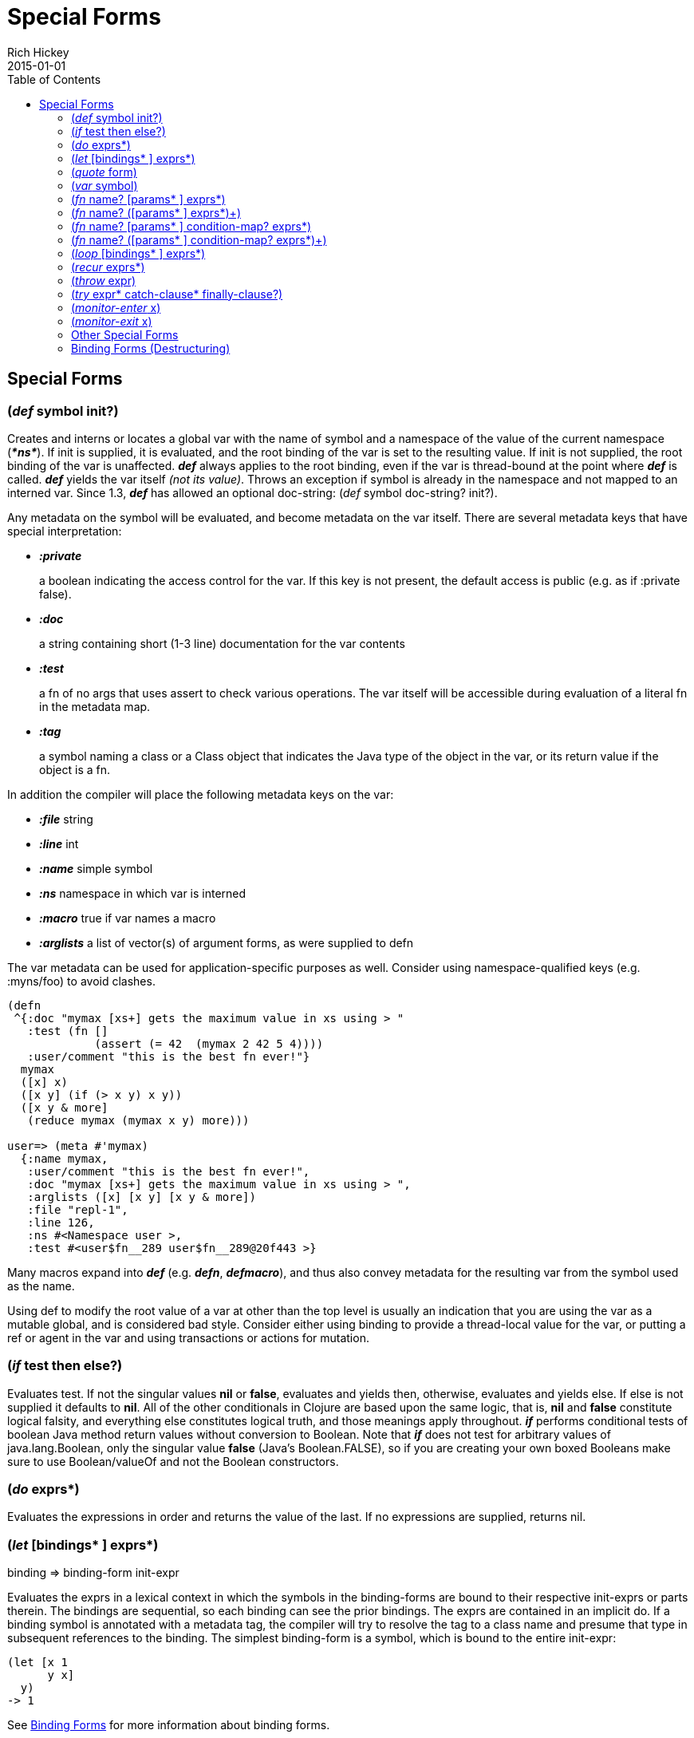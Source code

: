 = Special Forms
Rich Hickey
2015-01-01
:jbake-type: page
:toc: macro

ifdef::env-github,env-browser[:outfilesuffix: .adoc]

toc::[]

== Special Forms

[[def]]
=== (_def_ symbol init?) 

Creates and interns or locates a global var with the name of symbol and a namespace of the value of the current namespace (_**pass:[*ns*]**_). If init is supplied, it is evaluated, and the root binding of the var is set to the resulting value. If init is not supplied, the root binding of the var is unaffected. _**def**_ always applies to the root binding, even if the var is thread-bound at the point where _**def**_ is called. _**def**_ yields the var itself _(not its value)_. Throws an exception if symbol is already in the namespace and not mapped to an interned var. Since 1.3, _**def**_ has allowed an optional doc-string: (_def_ symbol doc-string? init?).

Any metadata on the symbol will be evaluated, and become metadata on the var itself. There are several metadata keys that have special interpretation:

* _**:private**_
+
a boolean indicating the access control for the var. If this key is not present, the default access is public (e.g. as if :private false).
* _**:doc**_
+
a string containing short (1-3 line) documentation for the var contents
* _**:test**_
+
a fn of no args that uses assert to check various operations. The var itself will be accessible during evaluation of a literal fn in the metadata map.
* _**:tag**_
+
a symbol naming a class or a Class object that indicates the Java type of the object in the var, or its return value if the object is a fn.

In addition the compiler will place the following metadata keys on the var:

* _**:file**_ string
* _**:line**_ int
* _**:name**_ simple symbol
* _**:ns**_ namespace in which var is interned
* _**:macro**_ true if var names a macro
* _**:arglists**_ a list of vector(s) of argument forms, as were supplied to defn

The var metadata can be used for application-specific purposes as well. Consider using namespace-qualified keys (e.g. :myns/foo) to avoid clashes.

[source,clojure]
----
(defn
 ^{:doc "mymax [xs+] gets the maximum value in xs using > "
   :test (fn []
             (assert (= 42  (mymax 2 42 5 4))))
   :user/comment "this is the best fn ever!"}
  mymax
  ([x] x)
  ([x y] (if (> x y) x y))
  ([x y & more]
   (reduce mymax (mymax x y) more)))

user=> (meta #'mymax)
  {:name mymax,
   :user/comment "this is the best fn ever!",
   :doc "mymax [xs+] gets the maximum value in xs using > ",
   :arglists ([x] [x y] [x y & more])
   :file "repl-1",
   :line 126,
   :ns #<Namespace user >,
   :test #<user$fn__289 user$fn__289@20f443 >}
----

Many macros expand into _**def**_ (e.g. _**defn**_, _**defmacro**_), and thus also convey metadata for the resulting var from the symbol used as the name.

Using def to modify the root value of a var at other than the top level is usually an indication that you are using the var as a mutable global, and is considered bad style. Consider either using binding to provide a thread-local value for the var, or putting a ref or agent in the var and using transactions or actions for mutation.

[[if]]
=== (_if_ test then else?)

Evaluates test. If not the singular values *nil* or *false*, evaluates and yields then, otherwise, evaluates and yields else. If else is not supplied it defaults to *nil*. All of the other conditionals in Clojure are based upon the same logic, that is, *nil* and *false* constitute logical falsity, and everything else constitutes logical truth, and those meanings apply throughout. _**if**_ performs conditional tests of boolean Java method return values without conversion to Boolean. Note that _**if**_ does not test for arbitrary values of java.lang.Boolean, only the singular value *false* (Java's Boolean.FALSE), so if you are creating your own boxed Booleans make sure to use Boolean/valueOf and not the Boolean constructors.

[[do]]
=== (_do_ exprs*)

Evaluates the expressions in order and returns the value of the last. If no expressions are supplied, returns nil.

[[let]]
=== (_let_ [bindings* ] exprs*)

binding => binding-form init-expr

Evaluates the exprs in a lexical context in which the symbols in the binding-forms are bound to their respective init-exprs or parts therein. The bindings are sequential, so each binding can see the prior bindings. The exprs are contained in an implicit do. If a binding symbol is annotated with a metadata tag, the compiler will try to resolve the tag to a class name and presume that type in subsequent references to the binding. The simplest binding-form is a symbol, which is bound to the entire init-expr:

[source,clojure]
----
(let [x 1
      y x]
  y)
-> 1
----

See <<special_forms#binding-forms#,Binding Forms>> for more information about binding forms.

*Locals created with let are not variables. Once created their values never change!*

[[quote]]
=== (_quote_ form) 

Yields the unevaluated form.

[source,clojure]
----
user=> '(a b c)
(a b c)
----

Note there is no attempt made to call the function a. The return value is a list of 3 symbols.

[[var]]
=== (_var_ symbol) 

The symbol must resolve to a var, and the Var object itself _(not its value)_ is returned. The reader macro #'x expands to (var x).

[[fn]]
=== (_fn_ name? [params* ] exprs*) 
=== (_fn_ name? ([params* ] exprs*)+) 

params => positional-params* , or positional-params* & rest-param +
positional-param => binding-form +
rest-param => binding-form +
name => symbol

Defines a function (fn). Fns are first-class objects that implement the IFn interface. The IFn interface defines an invoke() function that is overloaded with arity ranging from 0-20. A single fn object can implement one or more invoke methods, and thus be overloaded on arity. One and only one overload can itself be variadic, by specifying the ampersand followed by a single rest-param. Such a variadic entry point, when called with arguments that exceed the positional params, will find them in a seq contained in the rest param. If the supplied args do not exceed the positional params, the rest param will be nil.

The first form defines a fn with a single invoke method. The second defines a fn with one or more overloaded invoke methods. The arities of the overloads must be distinct. In either case, the result of the expression is a single fn object.

The exprs are compiled in an environment in which the params are bound to the actual arguments. The exprs are enclosed in an implicit do. If a name symbol is provided, it is bound within the function definition to the function object itself, allowing for self-calling, even in anonymous functions. If a param symbol is annotated with a metadata tag, the compiler will try to resolve the tag to a class name and presume that type in subsequent references to the binding.
[source,clojure]
----
(def mult
  (fn this
      ([] 1)
      ([x] x)
      ([x y] (* x y))
      ([x y & more]
          (apply this (this x y) more))))
----
Note that named fns such as mult are normally defined with defn, which expands into something such as the above.

A fn (overload) defines a recursion point at the top of the function, with arity equal to the number of params _including the rest param, if present_. See recur.

fns implement the Java Callable, Runnable and Comparator interfaces.

*__Since 1.1__*

Functions support specifying runtime pre- and postconditions.

The syntax for function definitions becomes the following:

=== (_fn_ name? [params* ] condition-map? exprs*) 
=== (_fn_ name? ([params* ] condition-map? exprs*)+) 

The syntax extension also applies to to defn and other macros which expand to fn forms.

Note: If the sole form following the parameter vector is a map, it is treated as the function body, and not the condition map.

The condition-map parameter may be used to specify pre- and postconditions for a function. It is of the following form:

[%hardbreaks]
{:pre [pre-expr*]
:post [post-expr*]}

where either key is optional. The condition map may also be provided as metadata of the arglist.

**pre-expr** and **post-expr** are boolean expressions that may refer to the parameters of the function. In addition, **%** may be used in a post-expr to refer to the function's return value. If any of the conditions evaluate to false and **pass:[*assert*]** is true, an assertion failure exception is thrown.

Example:
[source,clojure]
----
(defn constrained-sqr [x]
    {:pre  [(pos? x)]
     :post [(> % 16), (< % 225)]}
    (* x x))
----

See <<special_forms#binding-forms#,Binding Forms>> for more information about binding forms.

[[loop]]
=== (_loop_ [bindings* ] exprs*)

loop is exactly like let, except that it establishes a recursion point at the top of the loop, with arity equal to the number of bindings. See recur.

[[recur]]
=== (_recur_ exprs*)

Evaluates the exprs in order, then, in parallel, rebinds the bindings of the recursion point to the values of the exprs. If the recursion point was a fn method, then it rebinds the params. If the recursion point was a loop, then it rebinds the loop bindings. Execution then jumps back to the recursion point. The recur expression must match the arity of the recursion point exactly. In particular, if the recursion point was the top of a variadic fn method, there is no gathering of rest args - a single seq (or null) should be passed. recur in other than a tail position is an error.

Note that recur is the only non-stack-consuming looping construct in Clojure. There is no tail-call optimization and the use of self-calls for looping of unknown bounds is discouraged. recur is functional and its use in tail-position is verified by the compiler.

[source,clojure]
----
(def factorial
  (fn [n]
    (loop [cnt n acc 1]
       (if (zero? cnt)
            acc
          (recur (dec cnt) (* acc cnt))))))
----

[[throw]]
=== (_throw_ expr) 

The expr is evaluated and thrown, therefore it should yield an instance of some derivee of Throwable.

[[try]]
=== (_try_ expr* catch-clause* finally-clause?) 

catch-clause -> (_catch_ classname name expr*) +
finally-clause -> (_finally_ expr*)

The exprs are evaluated and, if no exceptions occur, the value of the last is returned. If an exception occurs and catch clauses are provided, each is examined in turn and the first for which the thrown exception is an instance of the named class is considered a matching catch clause. If there is a matching catch clause, its exprs are evaluated in a context in which name is bound to the thrown exception, and the value of the last is the return value of the function. If there is no matching catch clause, the exception propagates out of the function. Before returning, normally or abnormally, any finally exprs will be evaluated for their side effects.

[[monitor-enter]]
=== (_monitor-enter_ x)

[[monitor-exit]]
=== (_monitor-exit_ x)

These are synchronization primitives that should be avoided in user code. Use the _**locking**_ macro.

=== Other Special Forms

anchor:.[]
anchor:new[]
The special forms <<java_interop#dot,dot ('.')>>, <<java_interop#new,new>>, and <<java_interop#set,set!>> of fields are described in the <<java_interop#,Java Interop>> section of the reference.

anchor:set![]
<<vars#set%21,set!>> of vars is described in the <<vars#,Vars>> section of the reference.

[[binding-forms]]
=== Binding Forms (Destructuring) 

Clojure supports abstract structural binding, often called destructuring, in let binding lists, fn parameter lists, and any macro that expands into a let or fn. The basic idea is that a binding-form can be a data structure literal containing symbols that get bound to the respective parts of the init-expr. The binding is abstract in that a vector literal can bind to anything that is sequential, while a map literal can bind to anything that is associative.

==== Vector binding destructuring 

Vector binding-exprs allow you to bind names to parts of _sequential_ things (not just vectors), like vectors, lists, seqs, strings, arrays, and anything that supports nth. The basic sequential form is a vector of binding-forms, which will be bound to successive elements from the init-expr, looked up via nth. In addition, and optionally, & followed by a binding-forms will cause that binding-form to be bound to the remainder of the sequence, i.e. that part not yet bound, looked up via http://clojure.github.io/clojure/clojure.core-api.html#clojure.core/nthnext[nthnext] .

Finally, also optional, :as followed by a symbol will cause that symbol to be bound to the entire init-expr:

[source,clojure]
----
(let [[a b c & d :as e] [1 2 3 4 5 6 7]]
  [a b c d e])

->[1 2 3 (4 5 6 7) [1 2 3 4 5 6 7]]
----

These forms can be nested:

[source,clojure]
----
(let [[[x1 y1][x2 y2]] [[1 2] [3 4]]]
  [x1 y1 x2 y2])

->[1 2 3 4]
----

Strings work too:

[source,clojure]
----
(let [[a b & c :as str] "asdjhhfdas"]
  [a b c str])

->[\a \s (\d \j \h \h \f \d \a \s) "asdjhhfdas"]
----

==== Map binding destructuring 

Map binding-forms allow you to bind names to parts of _associative_ things (not just maps), like maps, vectors, string and arrays (the latter three have integer keys). It consists of a map of binding-form-key pairs, each symbol being bound to the value in the init-expr at the key. In addition, and optionally, an _**:as**_ key in the binding form followed by a symbol will cause that symbol to be bound to the entire init-expr. Also optionally, an _**:or**_ key in the binding form followed by another map may be used to supply default values for some or all of the keys if they are not found in the init-expr:

[source,clojure]
----
(let [{a :a, b :b, c :c, :as m :or {a 2 b 3}}  {:a 5 :c 6}]
  [a b c m])

->[5 3 6 {:c 6, :a 5}]
----

It is often the case that you will want to bind same-named symbols to the map keys. The _**:keys**_ directive allows you to avoid the redundancy:

[source,clojure]
----
(let [{fred :fred ethel :ethel lucy :lucy} m] ...
----

can be written:

[source,clojure]
----
(let [{:keys [fred ethel lucy]} m] ...
----

As of Clojure 1.6, you can also use prefixed map keys in the map destructuring form:

[source,clojure]
----
(let [m {:x/a 1, :y/b 2}
      {:keys [x/a y/b]} m]
  (+ a b))

-> 3
----

As shown above, in the case of using prefixed keys, the bound symbol name will be the same as the right-hand side of the prefixed key. You can also use auto-resolved keyword forms in the _**:keys**_ directive:

[source,clojure]
----
(let [m {::x 42}
      {:keys [::x]} m]
  x)

-> 42
----

There are similar _**:strs**_ and _**:syms**_ directives for matching string and symbol keys, the latter also allowing prefixed symbol keys since Clojure 1.6.

==== Nested destructuring 

Since binding forms can be nested within one another arbitrarily, you can pull apart just about anything:

[source,clojure]
----
(let [{j :j, k :k, i :i, [r s & t :as v] :ivec, :or {i 12 j 13}}
      {:j 15 :k 16 :ivec [22 23 24 25]}]
  [i j k r s t v])

-> [12 15 16 22 23 (24 25) [22 23 24 25]]
----
